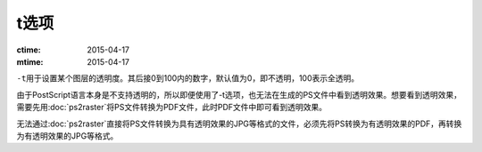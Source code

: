 t选项
=====

:ctime: 2015-04-17
:mtime: 2015-04-17

``-t``\ 用于设置某个图层的透明度。其后接0到100内的数字，默认值为0，即不透明，100表示全透明。

由于PostScript语言本身是不支持透明的，所以即便使用了-t选项，也无法在生成的PS文件中看到透明效果。想要看到透明效果，需要先用\ :doc:`ps2raster`\ 将PS文件转换为PDF文件，此时PDF文件中即可看到透明效果。

无法通过\ :doc:`ps2raster`\ 直接将PS文件转换为具有透明效果的JPG等格式的文件，必须先将PS转换为有透明效果的PDF，再转换为有透明效果的JPG等格式。
